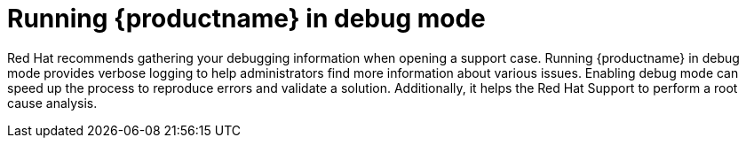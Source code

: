 :_content-type: CONCEPT
[id="running-quay-debug-mode-intro"]
= Running {productname} in debug mode

Red Hat recommends gathering your debugging information when opening a support case. Running {productname} in debug mode provides verbose logging to help administrators find more information about various issues. Enabling debug mode can speed up the process to reproduce errors and validate a solution. Additionally, it helps the Red Hat Support to perform a root cause analysis.